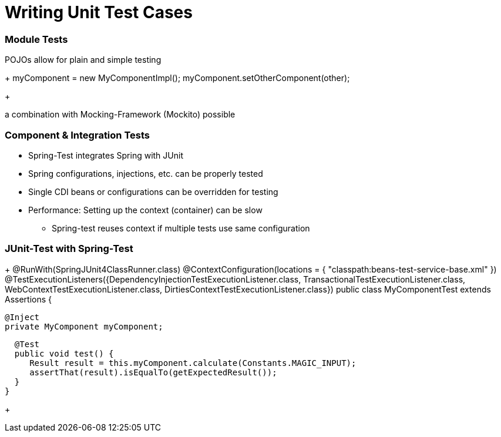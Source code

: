 = Writing Unit Test Cases

[TODO]

=== Module Tests
POJOs allow for plain and simple testing

+
myComponent = new MyComponentImpl();
myComponent.setOtherComponent(other);
+

a combination with Mocking-Framework (Mockito) possible

=== Component & Integration Tests

* Spring-Test integrates Spring with JUnit
* Spring configurations, injections, etc. can be properly tested
* Single CDI beans or configurations can be overridden for testing
* Performance: Setting up the context (container) can be slow
** Spring-test reuses context if multiple tests use same configuration


=== JUnit-Test with Spring-Test

+
@RunWith(SpringJUnit4ClassRunner.class)
@ContextConfiguration(locations = { "classpath:beans-test-service-base.xml" })
@TestExecutionListeners({DependencyInjectionTestExecutionListener.class, TransactionalTestExecutionListener.class, WebContextTestExecutionListener.class, DirtiesContextTestExecutionListener.class})
public class MyComponentTest extends Assertions {

   @Inject
   private MyComponent myComponent;
 
   @Test
   public void test() {
      Result result = this.myComponent.calculate(Constants.MAGIC_INPUT);
      assertThat(result).isEqualTo(getExpectedResult());
   }
 }
+

